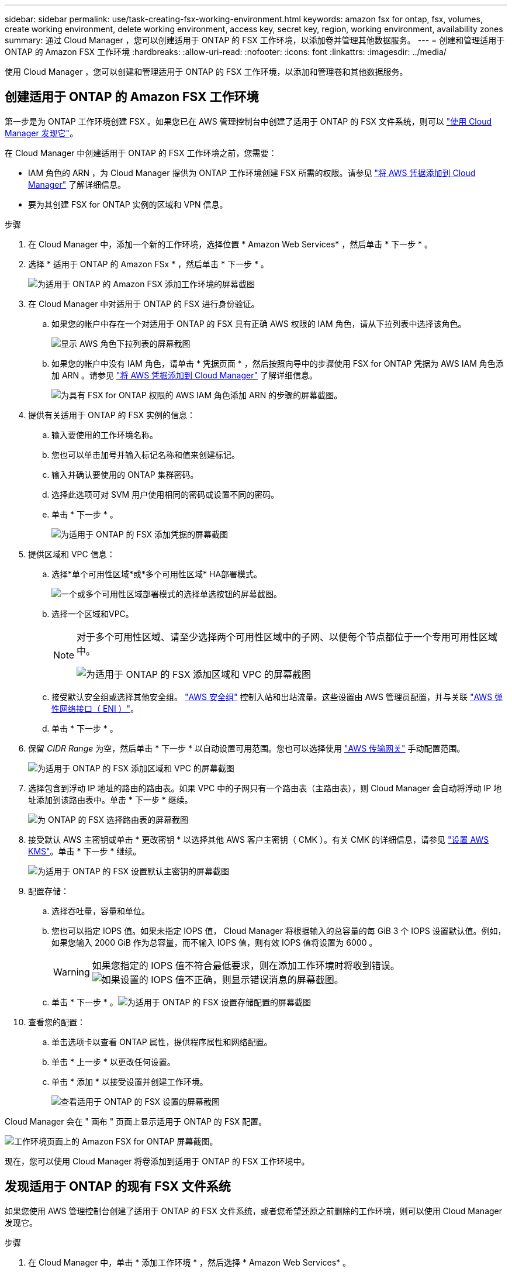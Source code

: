 ---
sidebar: sidebar 
permalink: use/task-creating-fsx-working-environment.html 
keywords: amazon fsx for ontap, fsx, volumes, create working environment, delete working environment, access key, secret key, region, working environment, availability zones 
summary: 通过 Cloud Manager ，您可以创建适用于 ONTAP 的 FSX 工作环境，以添加卷并管理其他数据服务。 
---
= 创建和管理适用于 ONTAP 的 Amazon FSX 工作环境
:hardbreaks:
:allow-uri-read: 
:nofooter: 
:icons: font
:linkattrs: 
:imagesdir: ../media/


[role="lead"]
使用 Cloud Manager ，您可以创建和管理适用于 ONTAP 的 FSX 工作环境，以添加和管理卷和其他数据服务。



== 创建适用于 ONTAP 的 Amazon FSX 工作环境

第一步是为 ONTAP 工作环境创建 FSX 。如果您已在 AWS 管理控制台中创建了适用于 ONTAP 的 FSX 文件系统，则可以 link:task-creating-fsx-working-environment.html#discover-an-existing-fsx-for-ontap-file-system["使用 Cloud Manager 发现它"]。

在 Cloud Manager 中创建适用于 ONTAP 的 FSX 工作环境之前，您需要：

* IAM 角色的 ARN ，为 Cloud Manager 提供为 ONTAP 工作环境创建 FSX 所需的权限。请参见 link:../requirements/task-setting-up-permissions-fsx.html["将 AWS 凭据添加到 Cloud Manager"] 了解详细信息。
* 要为其创建 FSX for ONTAP 实例的区域和 VPN 信息。


.步骤
. 在 Cloud Manager 中，添加一个新的工作环境，选择位置 * Amazon Web Services* ，然后单击 * 下一步 * 。
. 选择 * 适用于 ONTAP 的 Amazon FSx * ，然后单击 * 下一步 * 。
+
image:screenshot_add_fsx_working_env.png["为适用于 ONTAP 的 Amazon FSX 添加工作环境的屏幕截图"]

. 在 Cloud Manager 中对适用于 ONTAP 的 FSX 进行身份验证。
+
.. 如果您的帐户中存在一个对适用于 ONTAP 的 FSX 具有正确 AWS 权限的 IAM 角色，请从下拉列表中选择该角色。
+
image:screenshot-fsx-assume-role-present.png["显示 AWS 角色下拉列表的屏幕截图"]

.. 如果您的帐户中没有 IAM 角色，请单击 * 凭据页面 * ，然后按照向导中的步骤使用 FSX for ONTAP 凭据为 AWS IAM 角色添加 ARN 。请参见 link:../requirements/task-setting-up-permissions-fsx.html["将 AWS 凭据添加到 Cloud Manager"] 了解详细信息。
+
image:screenshot-fsx-assume-role-not-present.png["为具有 FSX for ONTAP 权限的 AWS IAM 角色添加 ARN 的步骤的屏幕截图。"]



. 提供有关适用于 ONTAP 的 FSX 实例的信息：
+
.. 输入要使用的工作环境名称。
.. 您也可以单击加号并输入标记名称和值来创建标记。
.. 输入并确认要使用的 ONTAP 集群密码。
.. 选择此选项可对 SVM 用户使用相同的密码或设置不同的密码。
.. 单击 * 下一步 * 。
+
image:screenshot_add_fsx_credentials.png["为适用于 ONTAP 的 FSX 添加凭据的屏幕截图"]



. 提供区域和 VPC 信息：
+
.. 选择*单个可用性区域*或*多个可用性区域* HA部署模式。
+
image:screenshot-ha-deployment-models.png["一个或多个可用性区域部署模式的选择单选按钮的屏幕截图。"]

.. 选择一个区域和VPC。
+
[NOTE]
====
对于多个可用性区域、请至少选择两个可用性区域中的子网、以便每个节点都位于一个专用可用性区域中。

image:screenshot_add_fsx_region.png["为适用于 ONTAP 的 FSX 添加区域和 VPC 的屏幕截图"]

====
.. 接受默认安全组或选择其他安全组。 link:https://docs.aws.amazon.com/AWSEC2/latest/UserGuide/security-group-rules.html["AWS 安全组"^] 控制入站和出站流量。这些设置由 AWS 管理员配置，并与关联 link:https://docs.aws.amazon.com/AWSEC2/latest/UserGuide/using-eni.html["AWS 弹性网络接口（ ENI ）"^]。
.. 单击 * 下一步 * 。


. 保留 _CIDR Range_ 为空，然后单击 * 下一步 * 以自动设置可用范围。您也可以选择使用 https://docs.netapp.com/us-en/cloud-manager-cloud-volumes-ontap/task-setting-up-transit-gateway.html["AWS 传输网关"^] 手动配置范围。
+
image:screenshot_add_fsx_floatingIP.png["为适用于 ONTAP 的 FSX 添加区域和 VPC 的屏幕截图"]

. 选择包含到浮动 IP 地址的路由的路由表。如果 VPC 中的子网只有一个路由表（主路由表），则 Cloud Manager 会自动将浮动 IP 地址添加到该路由表中。单击 * 下一步 * 继续。
+
image:screenshot_add_fsx_route_table.png["为 ONTAP 的 FSX 选择路由表的屏幕截图"]

. 接受默认 AWS 主密钥或单击 * 更改密钥 * 以选择其他 AWS 客户主密钥（ CMK ）。有关 CMK 的详细信息，请参见 https://docs.netapp.com/us-en/cloud-manager-cloud-volumes-ontap/https://docs.netapp.com/us-en/occm/task-setting-up-kms.html["设置 AWS KMS"^]。单击 * 下一步 * 继续。
+
image:screenshot_add_fsx_encryption.png["为适用于 ONTAP 的 FSX 设置默认主密钥的屏幕截图"]

. 配置存储：
+
.. 选择吞吐量，容量和单位。
.. 您也可以指定 IOPS 值。如果未指定 IOPS 值， Cloud Manager 将根据输入的总容量的每 GiB 3 个 IOPS 设置默认值。例如，如果您输入 2000 GiB 作为总容量，而不输入 IOPS 值，则有效 IOPS 值将设置为 6000 。
+

WARNING: 如果您指定的 IOPS 值不符合最低要求，则在添加工作环境时将收到错误。image:screenshot_fsx_working_environment_failed_iops.png["如果设置的 IOPS 值不正确，则显示错误消息的屏幕截图。"]

.. 单击 * 下一步 * 。image:screenshot_add_fsx_storage_config.png["为适用于 ONTAP 的 FSX 设置存储配置的屏幕截图"]


. 查看您的配置：
+
.. 单击选项卡以查看 ONTAP 属性，提供程序属性和网络配置。
.. 单击 * 上一步 * 以更改任何设置。
.. 单击 * 添加 * 以接受设置并创建工作环境。
+
image:screenshot_add_fsx_review.png["查看适用于 ONTAP 的 FSX 设置的屏幕截图"]





Cloud Manager 会在 " 画布 " 页面上显示适用于 ONTAP 的 FSX 配置。

image:screenshot_add_fsx_cloud.png["工作环境页面上的 Amazon FSX for ONTAP 屏幕截图。"]

现在，您可以使用 Cloud Manager 将卷添加到适用于 ONTAP 的 FSX 工作环境中。



== 发现适用于 ONTAP 的现有 FSX 文件系统

如果您使用 AWS 管理控制台创建了适用于 ONTAP 的 FSX 文件系统，或者您希望还原之前删除的工作环境，则可以使用 Cloud Manager 发现它。

.步骤
. 在 Cloud Manager 中，单击 * 添加工作环境 * ，然后选择 * Amazon Web Services* 。
. 选择 * 适用于 ONTAP 的 Amazon FSx * ，然后单击 * 单击此处 * 。
+
image:screenshot_fsx_working_environment_discover.png["发现适用于 ONTAP 的 Amazon FSX 的工作环境的屏幕截图"]

. 选择现有凭据或创建新凭据。单击 * 下一步 * 。
. 选择要添加的 AWS 区域和工作环境。
. 单击 * 添加 * 。


Cloud Manager 将显示您发现的适用于 ONTAP 文件系统的 FSX 。

image:screenshot_fsx_working_environment_select.png["选择 AWS 区域和工作环境的屏幕截图"]



== 从工作空间中删除适用于 ONTAP 的 FSX

您可以从 Cloud Manager 中删除适用于 ONTAP 的 FSX ，而无需删除适用于 ONTAP 的 FSX 帐户或卷。您可以随时将适用于 ONTAP 的 FSX 工作环境重新添加到 Cloud Manager 中。

.步骤
. 打开工作环境。如果您在 AWS 中没有 Connector ，则会看到提示屏幕。您可以忽略此问题并继续删除工作环境。
. 在页面右上角，选择操作菜单，然后单击 * 从工作空间中删除 * 。
+
image:screenshot_fsx_working_environment_remove.png["Cloud Manager 界面中 FSX for ONTAP 的删除选项的屏幕截图。"]

. 单击 * 删除 * 以从 Cloud Manager 中删除适用于 ONTAP 的 FSX 。




== 删除适用于 ONTAP 的 FSX 工作环境

您可以从 Cloud Manager 中删除适用于 ONTAP 的 FSX 。

.开始之前
* 您必须 link:task-manage-fsx-volumes.html#delete-volumes["删除所有卷"] 与文件系统关联。



NOTE: 要删除卷，您需要在 AWS 中使用活动的 Connector 。

* 您不能删除包含故障卷的工作环境。在删除适用于 ONTAP 文件系统的 FSX 之前，必须使用 AWS 管理控制台或命令行界面删除故障卷。



WARNING: 此操作将删除与工作环境关联的所有资源。此操作无法撤消。

.步骤
. 打开工作环境。如果您在 AWS 中没有 Connector ，则会看到提示屏幕。您可以忽略此问题并继续删除工作环境。
. 在页面右上角，选择操作菜单，然后单击 * 删除 * 。
+
image:screenshot_fsx_working_environment_delete.png["通过 Cloud Manager 界面为 ONTAP 的 FSX 删除选项提供的屏幕截图。"]

. 输入工作环境的名称，然后单击 * 删除 * 。

